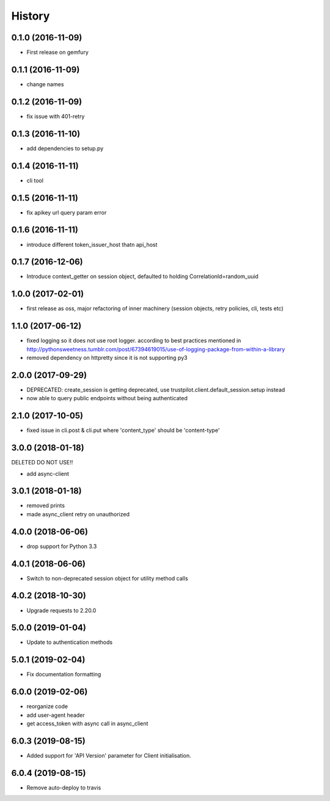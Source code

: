 =======
History
=======

0.1.0 (2016-11-09)
------------------

* First release on gemfury

0.1.1 (2016-11-09)
------------------

* change names

0.1.2 (2016-11-09)
------------------

* fix issue with  401-retry

0.1.3 (2016-11-10)
------------------

* add dependencies to setup.py

0.1.4 (2016-11-11)
------------------

* cli tool

0.1.5 (2016-11-11)
------------------

* fix apikey url query param error

0.1.6 (2016-11-11)
------------------

* introduce different token_issuer_host thatn api_host

0.1.7 (2016-12-06)
------------------

* Introduce context_getter on session object, defaulted to holding CorrelationId=random_uuid

1.0.0 (2017-02-01)
------------------

* first release as oss, major refactoring of inner machinery (session objects, retry policies, cli, tests etc)

1.1.0 (2017-06-12)
------------------

* fixed logging so it does not use root logger. according to best practices mentioned in http://pythonsweetness.tumblr.com/post/67394619015/use-of-logging-package-from-within-a-library
* removed dependency on httpretty since it is not supporting py3

2.0.0 (2017-09-29)
------------------

* DEPRECATED: create_session is getting deprecated, use trustpilot.client.default_session.setup instead
* now able to query public endpoints without being authenticated

2.1.0 (2017-10-05)
------------------

* fixed issue in cli.post & cli.put where 'content_type' should be 'content-type'

3.0.0 (2018-01-18)
------------------

DELETED DO NOT USE!!

* add async-client


3.0.1 (2018-01-18)
------------------

* removed prints
* made async_client retry on unauthorized

4.0.0 (2018-06-06)
------------------

* drop support for Python 3.3


4.0.1 (2018-06-06)
------------------

* Switch to non-deprecated session object for utility method calls

4.0.2 (2018-10-30)
------------------

* Upgrade requests to 2.20.0

5.0.0 (2019-01-04)
------------------

* Update to authentication methods

5.0.1 (2019-02-04)
------------------

* Fix documentation formatting

6.0.0 (2019-02-06)
------------------

* reorganize code
* add user-agent header
* get access_token with async call in async_client

6.0.3 (2019-08-15)
------------------

* Added support for 'API Version' parameter for Client initialisation.

6.0.4 (2019-08-15)
------------------

* Remove auto-deploy to travis